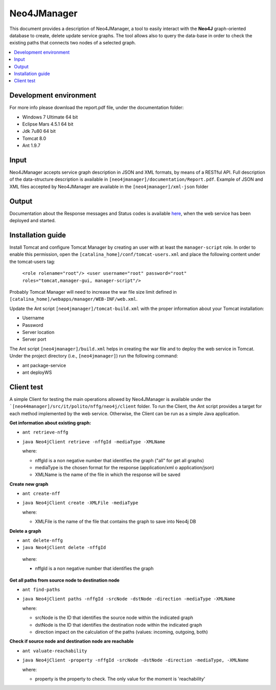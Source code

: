 ============
Neo4JManager
============

This document provides a description of Neo4JManager, a tool to easily interact with the **Neo4J** 
graph-oriented database to create, delete update service graphs. The tool allows also to query the
data-base in order to check the existing paths that connects two nodes of a selected graph.

.. contents::
   :depth: 3
   :local:


Development environment
-----------------------
For more info please download the report.pdf file, under the documentation folder:

- Windows 7 Ultimate 64 bit
- Eclipse Mars 4.5.1 64 bit
- Jdk 7u80 64 bit
- Tomcat 8.0
- Ant 1.9.7

Input
-----
Neo4JManager accepts service graph description in JSON and XML formats, by means of a RESTful API.
Full description of the data-structure description is available in ``[neo4jmanager]/documentation/Report.pdf``.
Example of JSON and XML files accepted by Neo4JManager are available in the ``[neo4jmanager]/xml-json`` folder

Output
------
Documentation about the Response messages and Status codes is available `here <http://localhost:8080/neo4jmanager>`_,
when the web service has been deployed and started.

Installation guide
------------------
Install Tomcat and configure Tomcat Manager by creating an user with at least the ``manager-script`` role. 
In order to enable this permission, open the ``[catalina_home]/conf/tomcat-users.xml`` and place the following content under the tomcat-users tag:
    
    ``<role rolename="root"/> 
    <user username="root" password="root" roles="tomcat,manager-gui, manager-script"/>``

Probably Tomcat Manager will need to increase the war file size limit defined in  ``[catalina_home]/webapps/manager/WEB-INF/web.xml``.

Update the Ant script ``[neo4jmanager]/tomcat-build.xml`` with the proper information about your Tomcat installation:

- Username
- Password
- Server location
- Server port

The Ant script ``[neo4jmanager]/build.xml`` helps in creating the war file and to deploy the web service in Tomcat.
Under the project directory (i.e., ``[neo4jmanager]``) run the following command:

- ant package-service
- ant deployWS

Client test
-----------
A simple Client for testing the main operations allowed by Neo4JManager is available under the ```[neo44manager]/src/it/polito/nffg/neo4j/client`` folder. To run the Client, the Ant script provides
a target for each method implemented by the web service. Otherwise, the Client can be run as a simple Java application.

**Get information about existing graph:**

- ``ant retrieve-nffg`` 
- ``java Neo4jClient retrieve -nffgId -mediaType -XMLName``

  where:

  - nffgId is a non negative number that identifies the graph ("all" for get all graphs)
  - mediaType is the chosen format for the response (application/xml o application/json)
  - XMLName is the name of the file in which the response will be saved
    
**Create new graph**

- ``ant create-nff``
- ``java Neo4jClient create -XMLFile -mediaType``

  where:

  - XMLFile is the name of the file that contains the graph to save into Neo4j DB

**Delete a graph**

- ``ant delete-nffg``
- ``java Neo4jClient delete -nffgId``

 where:

 - nffgId is a non negative number that identifies the graph

**Get all paths from source node to destination node**

- ``ant find-paths``
- ``java Neo4jClient paths -nffgId -srcNode -dstNode -direction -mediaType -XMLName``

  where:

  - srcNode is the ID that identifies the source node within the indicated graph
  - dstNode is the ID that identifies the destination node within the indicated graph
  - direction impact on the calculation of the paths (values: incoming, outgoing, both)

**Check if source node and destination node are reachable**

- ``ant valuate-reachability``
- ``java Neo4jClient -property -nffgId -srcNode -dstNode -direction -mediaType, -XMLName``

  where:
  
  - property is the property to check. The only value for the moment is 'reachability'


